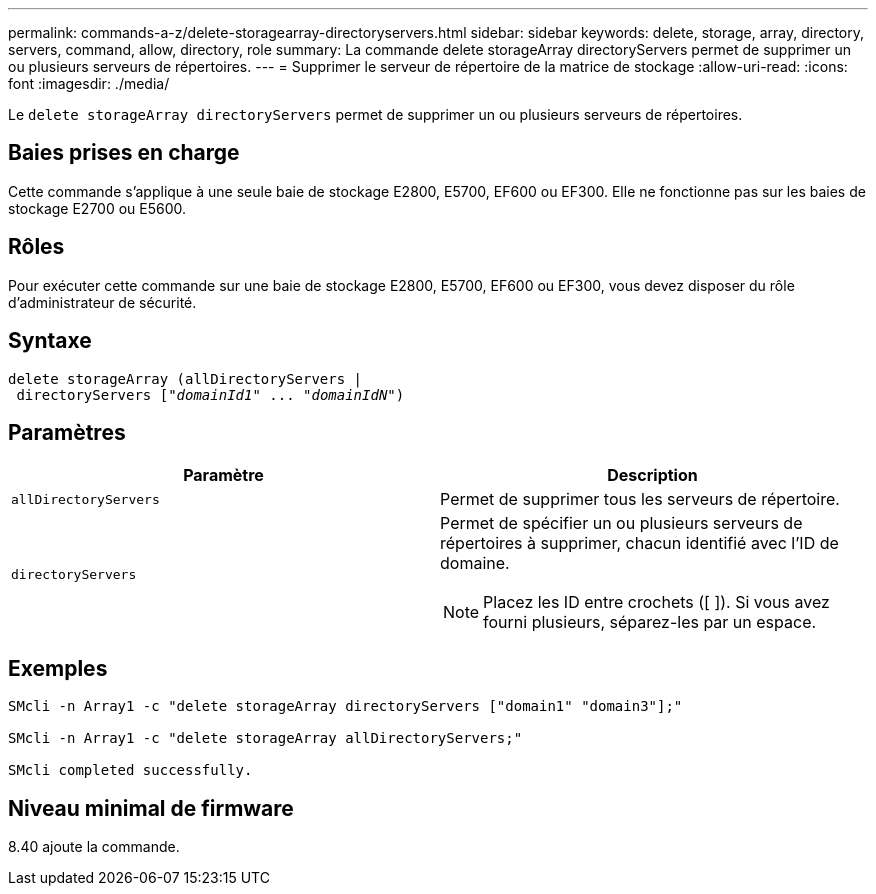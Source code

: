 ---
permalink: commands-a-z/delete-storagearray-directoryservers.html 
sidebar: sidebar 
keywords: delete, storage, array, directory, servers, command, allow, directory, role 
summary: La commande delete storageArray directoryServers permet de supprimer un ou plusieurs serveurs de répertoires. 
---
= Supprimer le serveur de répertoire de la matrice de stockage
:allow-uri-read: 
:icons: font
:imagesdir: ./media/


[role="lead"]
Le `delete storageArray directoryServers` permet de supprimer un ou plusieurs serveurs de répertoires.



== Baies prises en charge

Cette commande s'applique à une seule baie de stockage E2800, E5700, EF600 ou EF300. Elle ne fonctionne pas sur les baies de stockage E2700 ou E5600.



== Rôles

Pour exécuter cette commande sur une baie de stockage E2800, E5700, EF600 ou EF300, vous devez disposer du rôle d'administrateur de sécurité.



== Syntaxe

[listing, subs="+macros"]
----
pass:quotes[delete storageArray (allDirectoryServers |
 directoryServers ["_domainId1_" ... "_domainIdN_"])
----


== Paramètres

[cols="2*"]
|===
| Paramètre | Description 


 a| 
`allDirectoryServers`
 a| 
Permet de supprimer tous les serveurs de répertoire.



 a| 
`directoryServers`
 a| 
Permet de spécifier un ou plusieurs serveurs de répertoires à supprimer, chacun identifié avec l'ID de domaine.

[NOTE]
====
Placez les ID entre crochets ([ ]). Si vous avez fourni plusieurs, séparez-les par un espace.

====
|===


== Exemples

[listing]
----

SMcli -n Array1 -c "delete storageArray directoryServers ["domain1" "domain3"];"

SMcli -n Array1 -c "delete storageArray allDirectoryServers;"

SMcli completed successfully.
----


== Niveau minimal de firmware

8.40 ajoute la commande.
